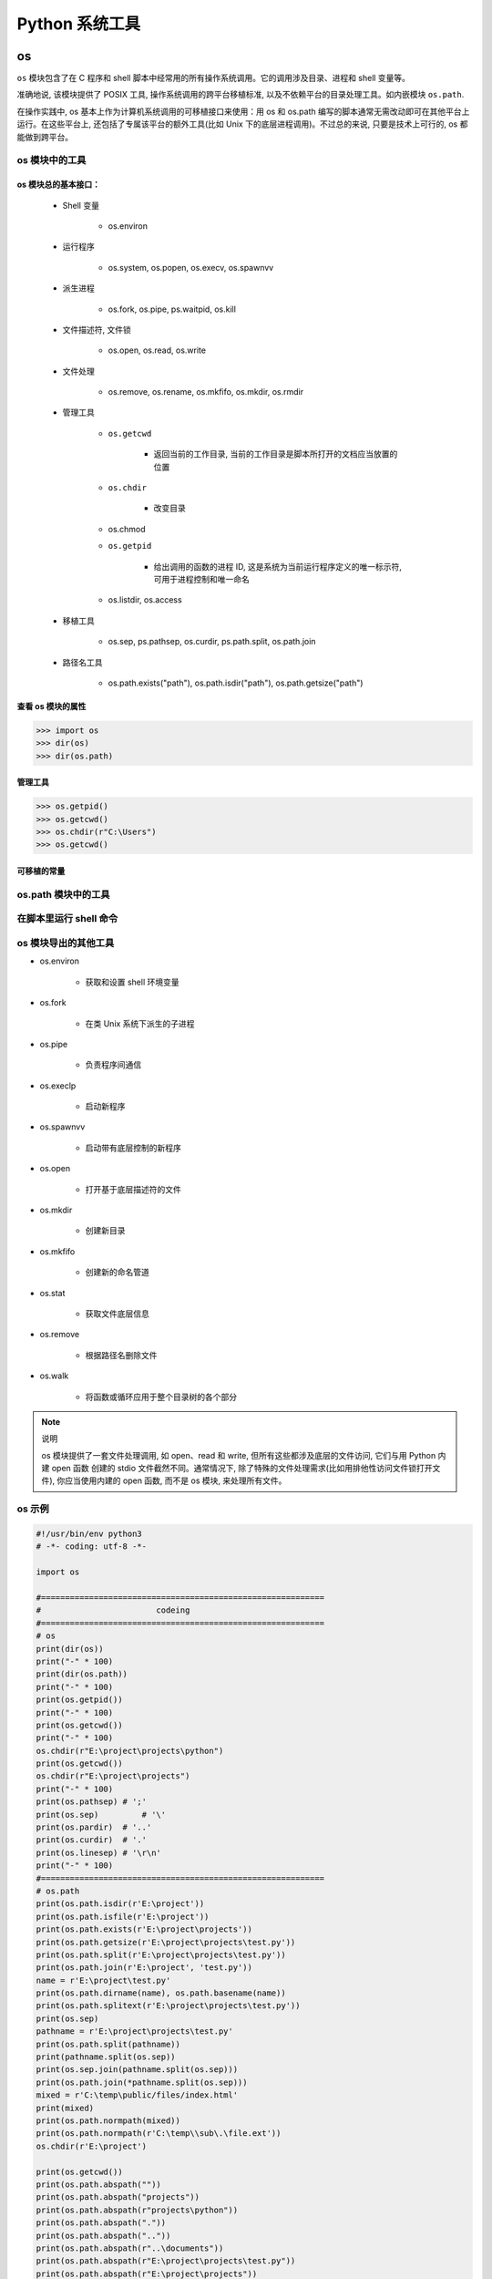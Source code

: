 

Python 系统工具
================


os
----------------

``os`` 模块包含了在 C 程序和 shell 脚本中经常用的所有操作系统调用。它的调用涉及目录、进程和 shell 变量等。

准确地说, 该模块提供了 POSIX 工具, 操作系统调用的跨平台移植标准, 以及不依赖平台的目录处理工具。如内嵌模块 ``os.path``.

在操作实践中, os 基本上作为计算机系统调用的可移植接口来使用：用 os 和 os.path 编写的脚本通常无需改动即可在其他平台上运行。在这些平台上, 
还包括了专属该平台的额外工具(比如 Unix 下的底层进程调用)。不过总的来说, 只要是技术上可行的, os 都能做到跨平台。

os 模块中的工具
~~~~~~~~~~~~~~~~~~

os 模块总的基本接口：
^^^^^^^^^^^^^^^^^^^^^

    - Shell 变量

        - os.environ

    - 运行程序

        - os.system, os.popen, os.execv, os.spawnvv

    - 派生进程

        - os.fork, os.pipe, ps.waitpid, os.kill

    - 文件描述符, 文件锁

        - os.open, os.read, os.write

    - 文件处理

        - os.remove, os.rename, os.mkfifo, os.mkdir, os.rmdir

    - 管理工具

        - ``os.getcwd``

            - 返回当前的工作目录, 当前的工作目录是脚本所打开的文档应当放置的位置
        
        - ``os.chdir``

            - 改变目录
        
        - os.chmod
        
        - ``os.getpid``

            - 给出调用的函数的进程 ID, 这是系统为当前运行程序定义的唯一标示符, 可用于进程控制和唯一命名
        
        - os.listdir, os.access

    - 移植工具

        - os.sep, ps.pathsep, os.curdir, ps.path.split, os.path.join

    - 路径名工具

        - os.path.exists("path"), os.path.isdir("path"), os.path.getsize("path")

查看 os 模块的属性
^^^^^^^^^^^^^^^^^^^^^

.. code-block:: python

    >>> import os
    >>> dir(os)
    >>> dir(os.path)

管理工具
^^^^^^^^^^^^^^^^^^^^^

.. code-block:: python

    >>> os.getpid()
    >>> os.getcwd()
    >>> os.chdir(r"C:\Users")
    >>> os.getcwd()

可移植的常量
^^^^^^^^^^^^^^^^^^^^^





os.path 模块中的工具
~~~~~~~~~~~~~~~~~~~~~~~~~

在脚本里运行 shell 命令
~~~~~~~~~~~~~~~~~~~~~~~~~

os 模块导出的其他工具
~~~~~~~~~~~~~~~~~~~~~~~~~

- os.environ

    - 获取和设置 shell 环境变量

- os.fork 

    - 在类 Unix 系统下派生的子进程

- os.pipe

    - 负责程序间通信

- os.execlp

    - 启动新程序

- os.spawnvv

    - 启动带有底层控制的新程序

- os.open 

    - 打开基于底层描述符的文件

- os.mkdir

    - 创建新目录

- os.mkfifo

    - 创建新的命名管道

- os.stat

    - 获取文件底层信息

- os.remove 

    - 根据路径名删除文件

- os.walk

    - 将函数或循环应用于整个目录树的各个部分

.. note:: 说明

    os 模块提供了一套文件处理调用, 如 open、read 和 write, 但所有这些都涉及底层的文件访问, 它们与用 Python 内建 open 函数
    创建的 stdio 文件截然不同。通常情况下, 除了特殊的文件处理需求(比如用排他性访问文件锁打开文件), 你应当使用内建的 open 函数, 
    而不是 os 模块, 来处理所有文件。



os 示例
~~~~~~~~~~~~~~~~~

.. code-block:: python

    #!/usr/bin/env python3
    # -*- coding: utf-8 -*-

    import os

    #===========================================================
    #                        codeing
    #===========================================================
    # os
    print(dir(os))
    print("-" * 100)
    print(dir(os.path))
    print("-" * 100)
    print(os.getpid())
    print("-" * 100)
    print(os.getcwd())
    print("-" * 100)
    os.chdir(r"E:\project\projects\python")
    print(os.getcwd())
    os.chdir(r"E:\project\projects")
    print("-" * 100)
    print(os.pathsep) # ';'
    print(os.sep)	  # '\'
    print(os.pardir)  # '..'
    print(os.curdir)  # '.'
    print(os.linesep) # '\r\n'
    print("-" * 100)
    #===========================================================
    # os.path
    print(os.path.isdir(r'E:\project'))
    print(os.path.isfile(r'E:\project'))
    print(os.path.exists(r'E:\project\projects'))
    print(os.path.getsize(r'E:\project\projects\test.py'))
    print(os.path.split(r'E:\project\projects\test.py'))
    print(os.path.join(r'E:\project', 'test.py'))
    name = r'E:\project\test.py'
    print(os.path.dirname(name), os.path.basename(name))
    print(os.path.splitext(r'E:\project\projects\test.py'))
    print(os.sep)
    pathname = r'E:\project\projects\test.py'
    print(os.path.split(pathname))
    print(pathname.split(os.sep))
    print(os.sep.join(pathname.split(os.sep)))
    print(os.path.join(*pathname.split(os.sep)))
    mixed = r'C:\temp\public/files/index.html'
    print(mixed)
    print(os.path.normpath(mixed))
    print(os.path.normpath(r'C:\temp\\sub\.\file.ext'))
    os.chdir(r'E:\project')

    print(os.getcwd())
    print(os.path.abspath(""))
    print(os.path.abspath("projects"))
    print(os.path.abspath(r"projects\python"))
    print(os.path.abspath("."))
    print(os.path.abspath(".."))
    print(os.path.abspath(r"..\documents"))
    print(os.path.abspath(r"E:\project\projects\test.py"))
    print(os.path.abspath(r"E:\project\projects"))
    print("*" * 100)

    #===========================================================
    # shell命令
    os.chdir(r"E:\project\projects")
    os.getcwd()
    os.system("dir")
    os.system("type sys_code.py")


    open("test.py").read()
    text = os.popen("type test.py").read()
    print(text)
    listing = os.popen("dir").readlines()
    print(listing)

    #===========================================================
    # subprocess
    import subprocess
    subprocess.call("python test.py")
    # subprocess.call("cmd /E 'type test.py'")
    subprocess.call("type test.py", shell = True)
    print('\n' + '-' * 100)

    pipe = subprocess.Popen("python test.py", stdout = subprocess.PIPE)
    print(pipe.communicate())
    print(pipe.returncode)





sys
--------------------


sys 示例
~~~~~~~~~~~~~~~~~~~

.. code-block:: python

    #!/usr/bin/env python3
    # -*- coding: utf-8 -*-

    import sys

    #===========================================================
    #                        codeing
    #===========================================================

    # sys
    print(dir(sys))
    print("-" * 100)
    print(sys.__doc__)
    print("-" * 100)
    print(help(sys))
    print("-" * 100)
    print(sys.platform)
    if sys.platform[:3] == "win":
        print("hello windows")
    print("-" * 100)
    print(sys.maxsize)
    print("-" * 100)
    print(sys.version)
    print("-" * 100)
    print(sys.path)
    sys.path.append(r"E:\project")
    print(sys.path)
    print("-" * 100)
    print(sys.modules)
    print(list(sys.modules.keys()))
    print(sys)
    print(sys.modules["sys"])
    print(sys.getrefcount(sys))
    print(sys.builtin_module_names)
    print("-" * 100)
    try:
        raise IndexError
    except:
        print(sys.exc_info())
    print("-" * 100)

    import traceback
    def grail(x):
        raise TypeError("already got one")

    try:
        grail("authur")
    except:
        exc_info = sys.exc_info()
        print(exc_info[0])
        print(exc_info[1])
        print(exc_info[2])
        traceback.print_tb(exc_info[2])

